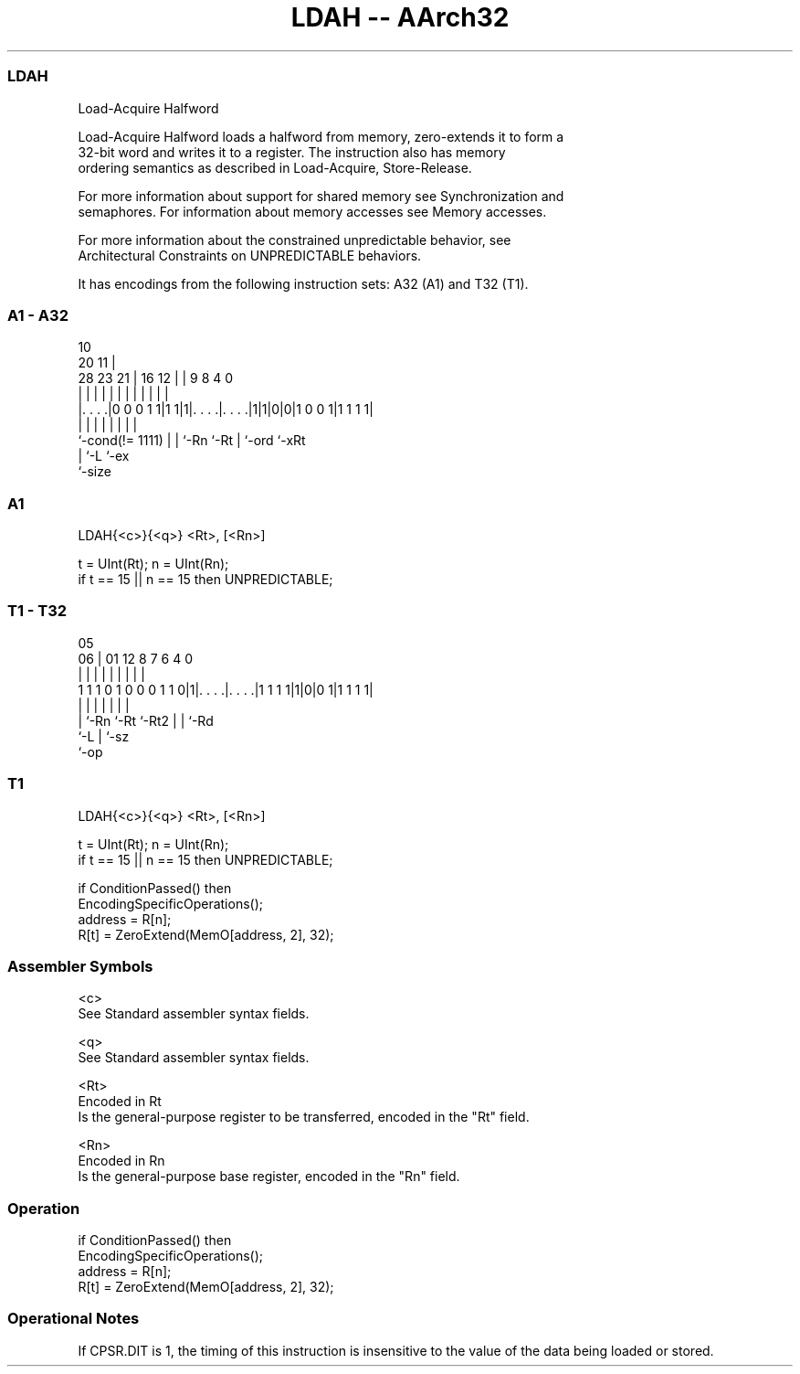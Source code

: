 .nh
.TH "LDAH -- AArch32" "7" " "  "instruction" "general"
.SS LDAH
 Load-Acquire Halfword

 Load-Acquire Halfword loads a halfword from memory, zero-extends it to form a
 32-bit word and writes it to a register. The instruction also has memory
 ordering semantics as described in Load-Acquire, Store-Release.

 For more information about support for shared memory see Synchronization and
 semaphores. For information about memory accesses see Memory accesses.

 For more information about the constrained unpredictable behavior, see
 Architectural Constraints on UNPREDICTABLE behaviors.


It has encodings from the following instruction sets:  A32 (A1) and  T32 (T1).

.SS A1 - A32
 
                                                                   
                                             10                    
                         20                11 |                    
         28        23  21 |      16      12 | | 9 8       4       0
          |         |   | |       |       | | | | |       |       |
  |. . . .|0 0 0 1 1|1 1|1|. . . .|. . . .|1|1|0|0|1 0 0 1|1 1 1 1|
  |                 |   | |       |           | |         |
  `-cond(!= 1111)   |   | `-Rn    `-Rt        | `-ord     `-xRt
                    |   `-L                   `-ex
                    `-size
  
  
 
.SS A1
 
 LDAH{<c>}{<q>} <Rt>, [<Rn>]
 
 t = UInt(Rt);  n = UInt(Rn);
 if t == 15 || n == 15 then UNPREDICTABLE;
.SS T1 - T32
 
                                                                   
                                                                   
                         05                                        
                       06 |      01      12       8 7 6   4       0
                        | |       |       |       | | |   |       |
   1 1 1 0 1 0 0 0 1 1 0|1|. . . .|. . . .|1 1 1 1|1|0|0 1|1 1 1 1|
                        | |       |       |         | |   |
                        | `-Rn    `-Rt    `-Rt2     | |   `-Rd
                        `-L                         | `-sz
                                                    `-op
  
  
 
.SS T1
 
 LDAH{<c>}{<q>} <Rt>, [<Rn>]
 
 t = UInt(Rt);  n = UInt(Rn);
 if t == 15 || n == 15 then UNPREDICTABLE;
 
 if ConditionPassed() then
     EncodingSpecificOperations();
     address = R[n];
     R[t] = ZeroExtend(MemO[address, 2], 32);
 

.SS Assembler Symbols

 <c>
  See Standard assembler syntax fields.

 <q>
  See Standard assembler syntax fields.

 <Rt>
  Encoded in Rt
  Is the general-purpose register to be transferred, encoded in the "Rt" field.

 <Rn>
  Encoded in Rn
  Is the general-purpose base register, encoded in the "Rn" field.



.SS Operation

 if ConditionPassed() then
     EncodingSpecificOperations();
     address = R[n];
     R[t] = ZeroExtend(MemO[address, 2], 32);


.SS Operational Notes

 
 If CPSR.DIT is 1, the timing of this instruction is insensitive to the value of the data being loaded or stored.
